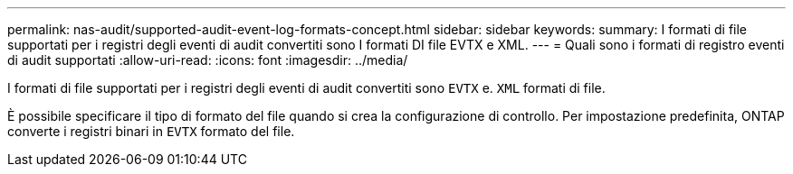 ---
permalink: nas-audit/supported-audit-event-log-formats-concept.html 
sidebar: sidebar 
keywords:  
summary: I formati di file supportati per i registri degli eventi di audit convertiti sono I formati DI file EVTX e XML. 
---
= Quali sono i formati di registro eventi di audit supportati
:allow-uri-read: 
:icons: font
:imagesdir: ../media/


[role="lead"]
I formati di file supportati per i registri degli eventi di audit convertiti sono `EVTX` e. `XML` formati di file.

È possibile specificare il tipo di formato del file quando si crea la configurazione di controllo. Per impostazione predefinita, ONTAP converte i registri binari in `EVTX` formato del file.
